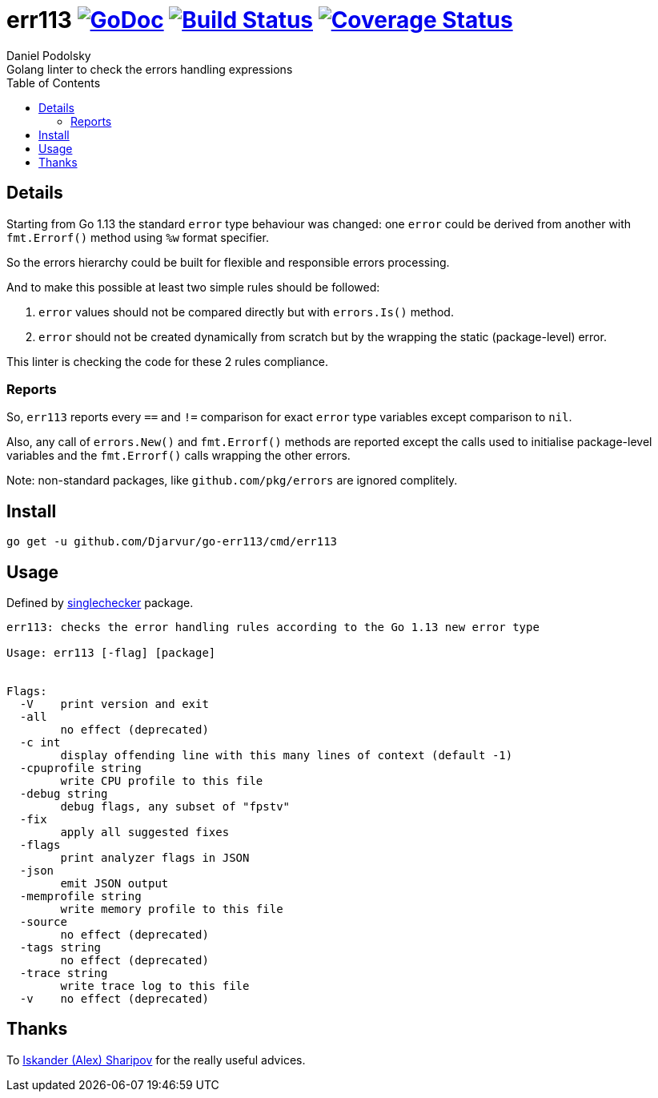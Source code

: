 = err113 image:https://pkg.go.dev/github.com/Djarvur/go-err113?status.svg["GoDoc",link="http://pkg.go.dev/github.com/Djarvur/go-err113"] image:https://travis-ci.org/Djarvur/go-err113.svg["Build Status",link="https://travis-ci.org/Djarvur/go-err113"] image:https://coveralls.io/repos/Djarvur/go-err113/badge.svg?branch=master&service=github["Coverage Status",link="https://coveralls.io/github/Djarvur/go-err113?branch=master"]
Daniel Podolsky
:toc:
Golang linter to check the errors handling expressions

== Details

Starting from Go 1.13 the standard `error` type behaviour was changed: one `error` could be derived from another with `fmt.Errorf()` method using `%w` format specifier.

So the errors hierarchy could be built for flexible and responsible errors processing.

And to make this possible at least two simple rules should be followed:

1. `error` values should not be compared directly but with `errors.Is()` method.
1. `error` should not be created dynamically from scratch but by the wrapping the static (package-level) error.

This linter is checking the code for these 2 rules compliance.

=== Reports

So, `err113` reports every `==` and `!=` comparison for exact `error` type variables except comparison to `nil`.

Also, any call of `errors.New()` and `fmt.Errorf()` methods are reported except the calls used to initialise package-level variables and the `fmt.Errorf()` calls wrapping the other errors.

Note: non-standard packages, like `github.com/pkg/errors` are ignored complitely.

== Install

```
go get -u github.com/Djarvur/go-err113/cmd/err113
```

== Usage

Defined by link:https://pkg.go.dev/golang.org/x/tools/go/analysis/singlechecker[singlechecker] package.

```
err113: checks the error handling rules according to the Go 1.13 new error type

Usage: err113 [-flag] [package]


Flags:
  -V	print version and exit
  -all
    	no effect (deprecated)
  -c int
    	display offending line with this many lines of context (default -1)
  -cpuprofile string
    	write CPU profile to this file
  -debug string
    	debug flags, any subset of "fpstv"
  -fix
    	apply all suggested fixes
  -flags
    	print analyzer flags in JSON
  -json
    	emit JSON output
  -memprofile string
    	write memory profile to this file
  -source
    	no effect (deprecated)
  -tags string
    	no effect (deprecated)
  -trace string
    	write trace log to this file
  -v	no effect (deprecated)
```

== Thanks

To link:https://github.com/quasilyte[Iskander (Alex) Sharipov] for the really useful advices.
